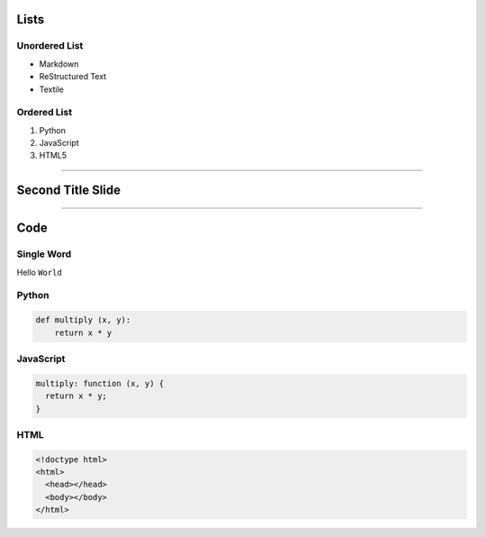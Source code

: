 Lists
=====

Unordered List
--------------

- Markdown
- ReStructured Text
- Textile

Ordered List
------------

1. Python
2. JavaScript
3. HTML5

----

Second Title Slide
==================

----

Code
====

Single Word
-----------

Hello ``World``

Python
------

.. code-block:: python

    def multiply (x, y):
        return x * y

JavaScript
----------

.. code-block:: javascript

    multiply: function (x, y) {
      return x * y;
    }

HTML
----

.. code-block:: html

    <!doctype html>
    <html>
      <head></head>
      <body></body>
    </html>
